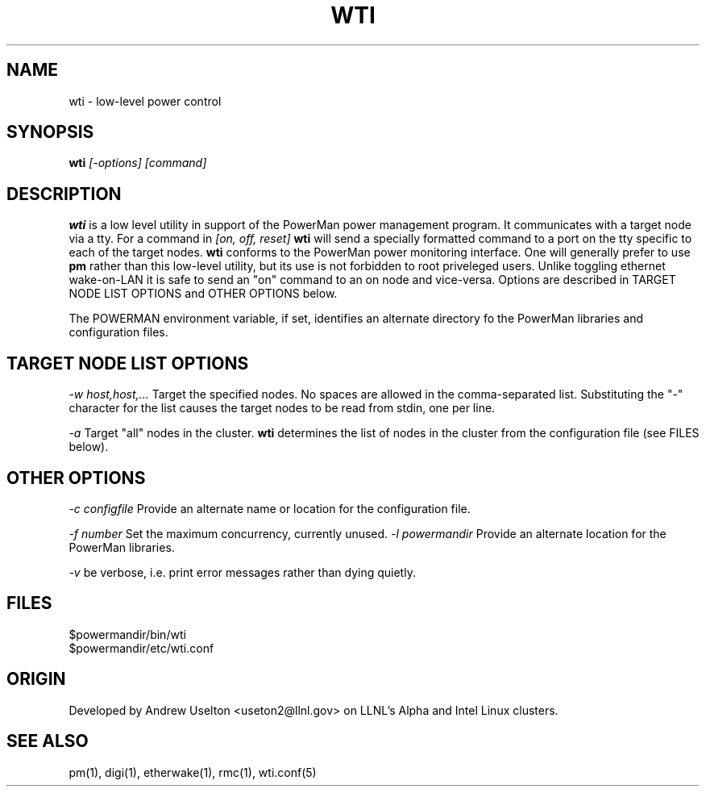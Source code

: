 \." $Id$
.\"
.TH WTI 1 "Release 0.1.1" "LLNL" "WTI"

.SH NAME
wti \- low-level power control

.SH SYNOPSIS
.B wti
.I "[-options] [command]"

.SH DESCRIPTION
.B wti
is a low level utility in support of the PowerMan power management 
program.  It communicates with a target node via a tty.
For a command in 
.I [on, off, reset]
.B wti
will send a specially formatted command to a port on the tty specific
to each of the target nodes.
.B wti
conforms to the PowerMan power monitoring interface.  One will generally
prefer to use 
.B pm
rather than this low-level utility, but its use is not forbidden to 
root priveleged users.  Unlike toggling ethernet wake-on-LAN it is 
safe to send an "on" command to an on node and vice-versa.  
Options are described in TARGET NODE LIST OPTIONS and OTHER OPTIONS below.
.LP
The POWERMAN environment variable, if set, identifies an alternate 
directory fo the PowerMan libraries and configuration files.

.SH TARGET NODE LIST OPTIONS
.I "-w host,host,..."
Target the specified nodes.  No spaces are allowed in the comma-separated
list.  Substituting the "-" character for the list causes the target nodes
to be read from stdin, one per line.
.LP
.I "-a"
Target "all" nodes in the cluster.  
.B wti
determines the list of nodes in the cluster from the configuration file
(see FILES below).

.SH OTHER OPTIONS
.LP
.I "-c configfile"
Provide an alternate name or location for the configuration file.
.LP
.I "-f number"
Set the maximum concurrency, currently unused.  
.I "-l powermandir"
Provide an alternate location for the PowerMan libraries.
.LP
.I "-v"
be verbose, i.e. print error messages rather than dying quietly.

.SH "FILES"
$powermandir/bin/wti
.br
$powermandir/etc/wti.conf
.br

.SH "ORIGIN"
Developed by Andrew  Uselton <useton2@llnl.gov> on LLNL's Alpha and
Intel Linux clusters.

.SH "SEE ALSO"
pm(1), digi(1), etherwake(1), rmc(1), wti.conf(5)

